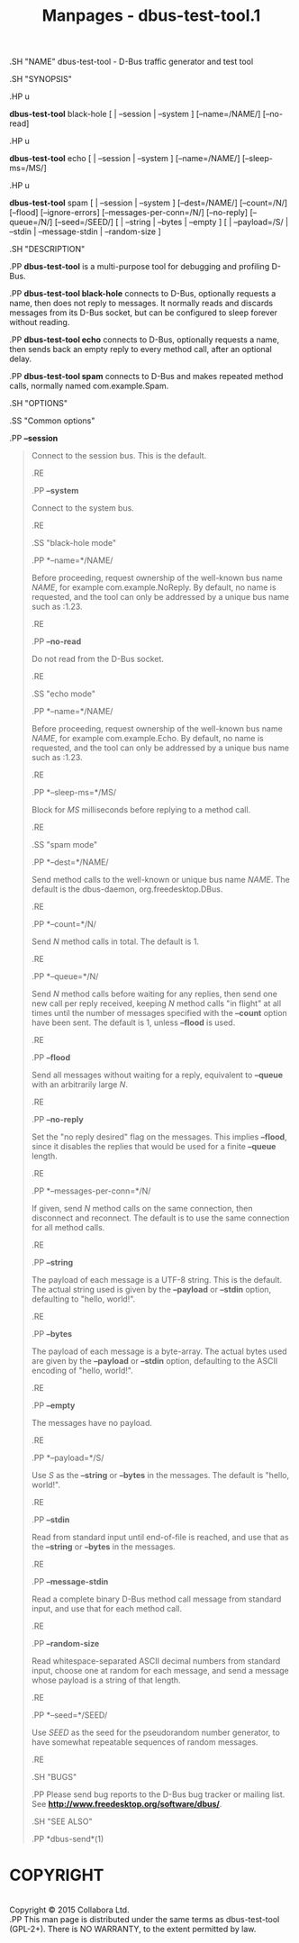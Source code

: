 #+TITLE: Manpages - dbus-test-tool.1
.SH "NAME" dbus-test-tool - D-Bus traffic generator and test tool

.SH "SYNOPSIS"

.HP u

*dbus-test-tool* black-hole [ | --session | --system ] [--name=/NAME/]
[--no-read]

.HP u

*dbus-test-tool* echo [ | --session | --system ] [--name=/NAME/]
[--sleep-ms=/MS/]

.HP u

*dbus-test-tool* spam [ | --session | --system ] [--dest=/NAME/]
[--count=/N/] [--flood] [--ignore-errors] [--messages-per-conn=/N/]
[--no-reply] [--queue=/N/] [--seed=/SEED/] [ | --string | --bytes |
--empty ] [ | --payload=/S/ | --stdin | --message-stdin | --random-size
]

.SH "DESCRIPTION"

.PP *dbus-test-tool* is a multi-purpose tool for debugging and profiling
D-Bus.

.PP *dbus-test-tool black-hole* connects to D-Bus, optionally requests a
name, then does not reply to messages. It normally reads and discards
messages from its D-Bus socket, but can be configured to sleep forever
without reading.

.PP *dbus-test-tool echo* connects to D-Bus, optionally requests a name,
then sends back an empty reply to every method call, after an optional
delay.

.PP *dbus-test-tool spam* connects to D-Bus and makes repeated method
calls, normally named com.example.Spam.

.SH "OPTIONS"

.SS "Common options"

.PP *--session*

#+begin_quote
Connect to the session bus. This is the default.

.RE

.PP *--system*

#+begin_quote
Connect to the system bus.

.RE

.SS "black-hole mode"

.PP *--name=*/NAME/

#+begin_quote
Before proceeding, request ownership of the well-known bus name /NAME/,
for example com.example.NoReply. By default, no name is requested, and
the tool can only be addressed by a unique bus name such as :1.23.

.RE

.PP *--no-read*

#+begin_quote
Do not read from the D-Bus socket.

.RE

.SS "echo mode"

.PP *--name=*/NAME/

#+begin_quote
Before proceeding, request ownership of the well-known bus name /NAME/,
for example com.example.Echo. By default, no name is requested, and the
tool can only be addressed by a unique bus name such as :1.23.

.RE

.PP *--sleep-ms=*/MS/

#+begin_quote
Block for /MS/ milliseconds before replying to a method call.

.RE

.SS "spam mode"

.PP *--dest=*/NAME/

#+begin_quote
Send method calls to the well-known or unique bus name /NAME/. The
default is the dbus-daemon, org.freedesktop.DBus.

.RE

.PP *--count=*/N/

#+begin_quote
Send /N/ method calls in total. The default is 1.

.RE

.PP *--queue=*/N/

#+begin_quote
Send /N/ method calls before waiting for any replies, then send one new
call per reply received, keeping /N/ method calls "in flight" at all
times until the number of messages specified with the *--count* option
have been sent. The default is 1, unless *--flood* is used.

.RE

.PP *--flood*

#+begin_quote
Send all messages without waiting for a reply, equivalent to *--queue*
with an arbitrarily large /N/.

.RE

.PP *--no-reply*

#+begin_quote
Set the "no reply desired" flag on the messages. This implies *--flood*,
since it disables the replies that would be used for a finite *--queue*
length.

.RE

.PP *--messages-per-conn=*/N/

#+begin_quote
If given, send /N/ method calls on the same connection, then disconnect
and reconnect. The default is to use the same connection for all method
calls.

.RE

.PP *--string*

#+begin_quote
The payload of each message is a UTF-8 string. This is the default. The
actual string used is given by the *--payload* or *--stdin* option,
defaulting to "hello, world!".

.RE

.PP *--bytes*

#+begin_quote
The payload of each message is a byte-array. The actual bytes used are
given by the *--payload* or *--stdin* option, defaulting to the ASCII
encoding of "hello, world!".

.RE

.PP *--empty*

#+begin_quote
The messages have no payload.

.RE

.PP *--payload=*/S/

#+begin_quote
Use /S/ as the *--string* or *--bytes* in the messages. The default is
"hello, world!".

.RE

.PP *--stdin*

#+begin_quote
Read from standard input until end-of-file is reached, and use that as
the *--string* or *--bytes* in the messages.

.RE

.PP *--message-stdin*

#+begin_quote
Read a complete binary D-Bus method call message from standard input,
and use that for each method call.

.RE

.PP *--random-size*

#+begin_quote
Read whitespace-separated ASCII decimal numbers from standard input,
choose one at random for each message, and send a message whose payload
is a string of that length.

.RE

.PP *--seed=*/SEED/

#+begin_quote
Use /SEED/ as the seed for the pseudorandom number generator, to have
somewhat repeatable sequences of random messages.

.RE

.SH "BUGS"

.PP Please send bug reports to the D-Bus bug tracker or mailing list.
See *http://www.freedesktop.org/software/dbus/*.

.SH "SEE ALSO"

.PP *dbus-send*(1)

#+end_quote

#+end_quote

#+end_quote

#+end_quote

#+end_quote

#+end_quote

#+end_quote

#+end_quote

#+end_quote

#+end_quote

#+end_quote

#+end_quote

#+end_quote

#+end_quote

#+end_quote

#+end_quote

#+end_quote

#+end_quote

#+end_quote

#+end_quote

* COPYRIGHT
\\
Copyright © 2015 Collabora Ltd.\\

.PP This man page is distributed under the same terms as dbus-test-tool
(GPL-2+). There is NO WARRANTY, to the extent permitted by law.
